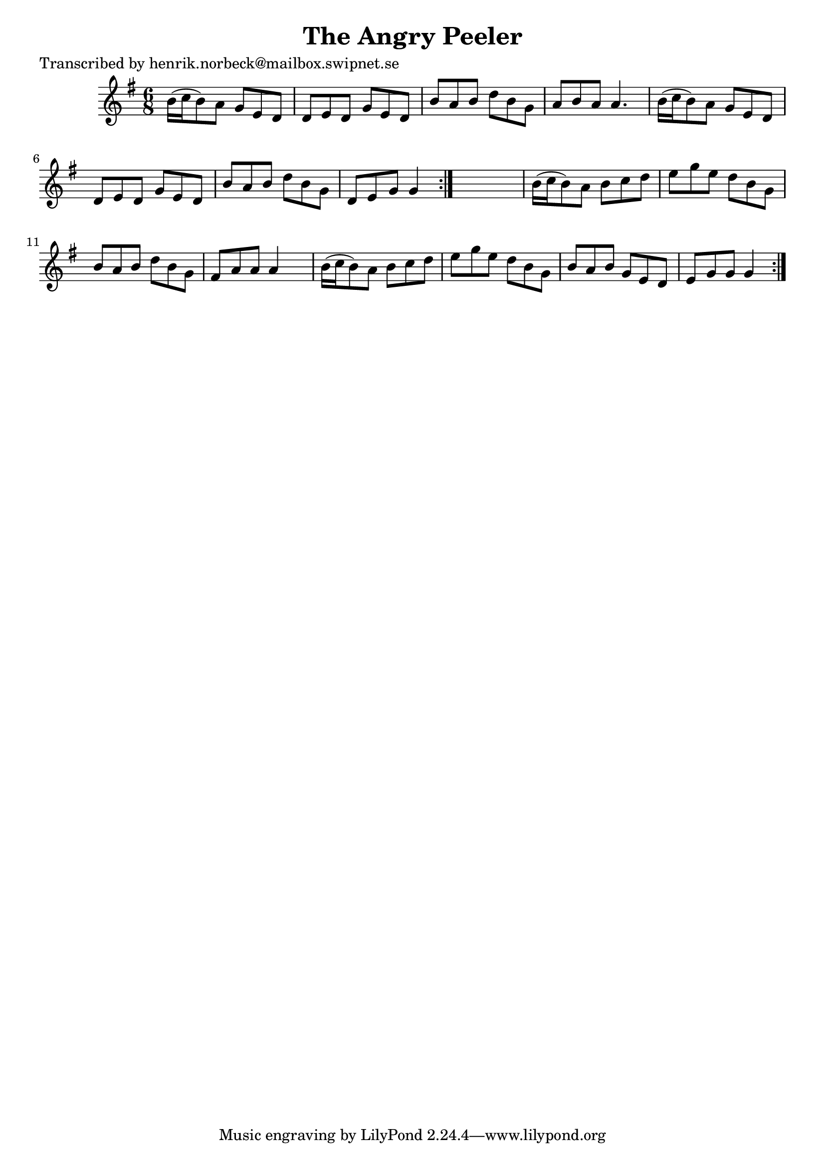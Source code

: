 
\version "2.16.2"
% automatically converted by musicxml2ly from xml/1041_hn.xml

%% additional definitions required by the score:
\language "english"


\header {
    poet = "Transcribed by henrik.norbeck@mailbox.swipnet.se"
    encoder = "abc2xml version 63"
    encodingdate = "2015-01-25"
    title = "The Angry Peeler"
    }

\layout {
    \context { \Score
        autoBeaming = ##f
        }
    }
PartPOneVoiceOne =  \relative b' {
    \repeat volta 2 {
        \repeat volta 2 {
            \key g \major \time 6/8 b16 ( [ c16 b8 ) a8 ] g8 [ e8 d8 ] | % 2
            d8 [ e8 d8 ] g8 [ e8 d8 ] | % 3
            b'8 [ a8 b8 ] d8 [ b8 g8 ] | % 4
            a8 [ b8 a8 ] a4. | % 5
            b16 ( [ c16 b8 ) a8 ] g8 [ e8 d8 ] | % 6
            d8 [ e8 d8 ] g8 [ e8 d8 ] | % 7
            b'8 [ a8 b8 ] d8 [ b8 g8 ] | % 8
            d8 [ e8 g8 ] g4 }
        s8 | % 9
        b16 ( [ c16 b8 ) a8 ] b8 [ c8 d8 ] | \barNumberCheck #10
        e8 [ g8 e8 ] d8 [ b8 g8 ] | % 11
        b8 [ a8 b8 ] d8 [ b8 g8 ] | % 12
        fs8 [ a8 a8 ] a4 s8 | % 13
        b16 ( [ c16 b8 ) a8 ] b8 [ c8 d8 ] | % 14
        e8 [ g8 e8 ] d8 [ b8 g8 ] | % 15
        b8 [ a8 b8 ] g8 [ e8 d8 ] | % 16
        e8 [ g8 g8 ] g4 }
    }


% The score definition
\score {
    <<
        \new Staff <<
            \context Staff << 
                \context Voice = "PartPOneVoiceOne" { \PartPOneVoiceOne }
                >>
            >>
        
        >>
    \layout {}
    % To create MIDI output, uncomment the following line:
    %  \midi {}
    }

